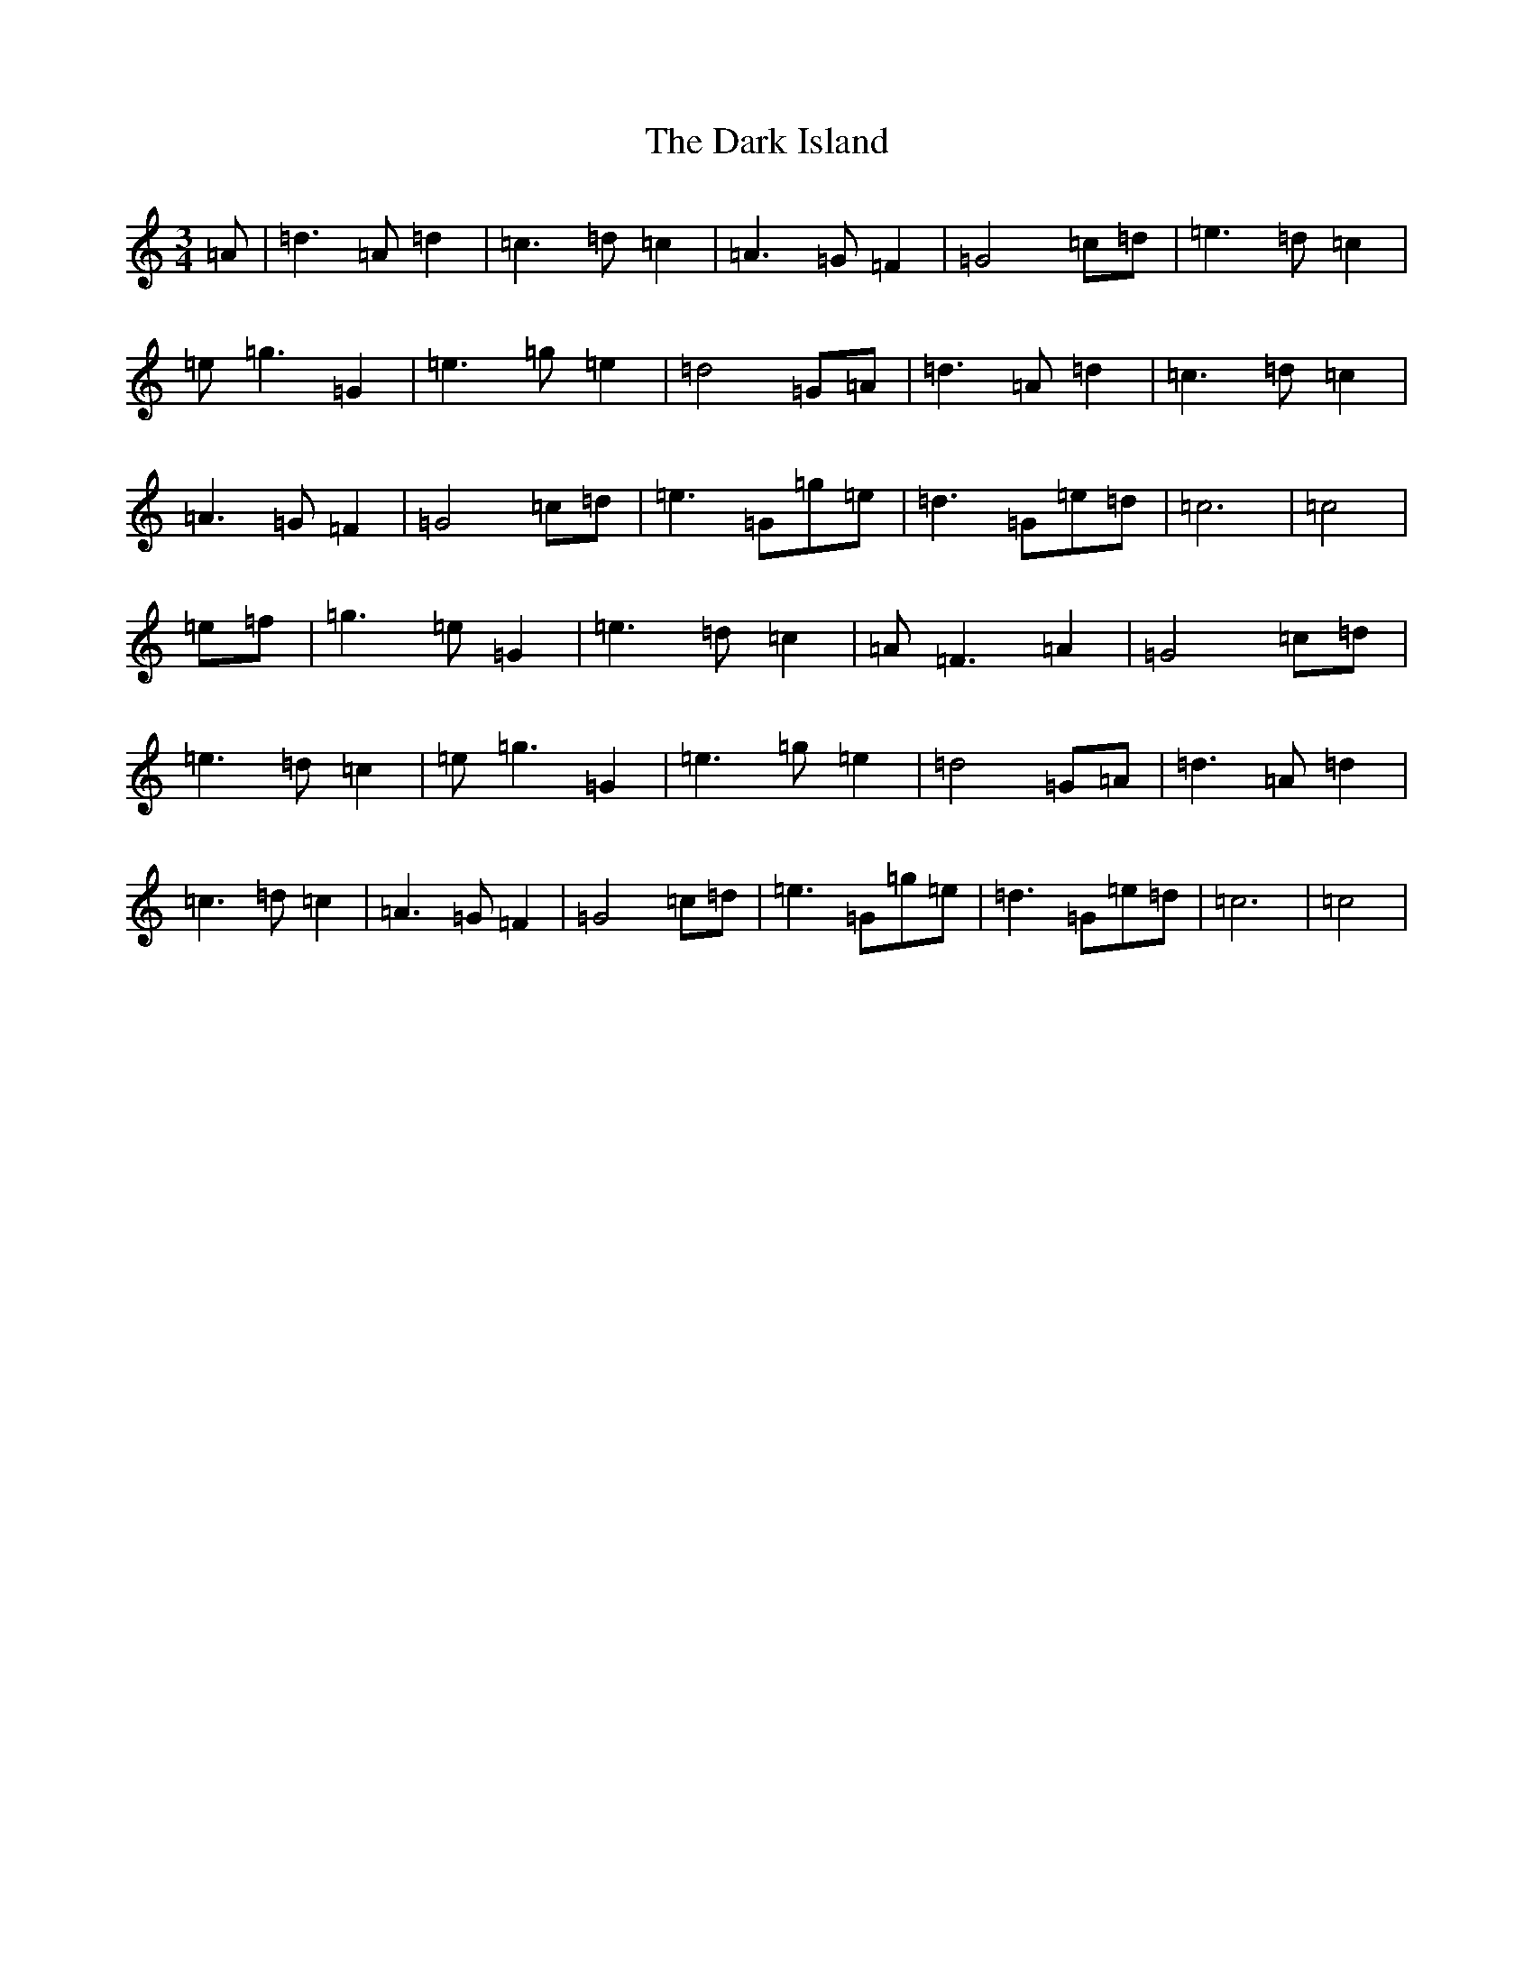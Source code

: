 X: 4912
T: Dark Island, The
S: https://thesession.org/tunes/4906#setting17331
R: waltz
M:3/4
L:1/8
K: C Major
=A|=d3=A=d2|=c3=d=c2|=A3=G=F2|=G4=c=d|=e3=d=c2|=e=g3=G2|=e3=g=e2|=d4=G=A|=d3=A=d2|=c3=d=c2|=A3=G=F2|=G4=c=d|=e3=G=g=e|=d3=G=e=d|=c6|=c4|=e=f|=g3=e=G2|=e3=d=c2|=A=F3=A2|=G4=c=d|=e3=d=c2|=e=g3=G2|=e3=g=e2|=d4=G=A|=d3=A=d2|=c3=d=c2|=A3=G=F2|=G4=c=d|=e3=G=g=e|=d3=G=e=d|=c6|=c4|